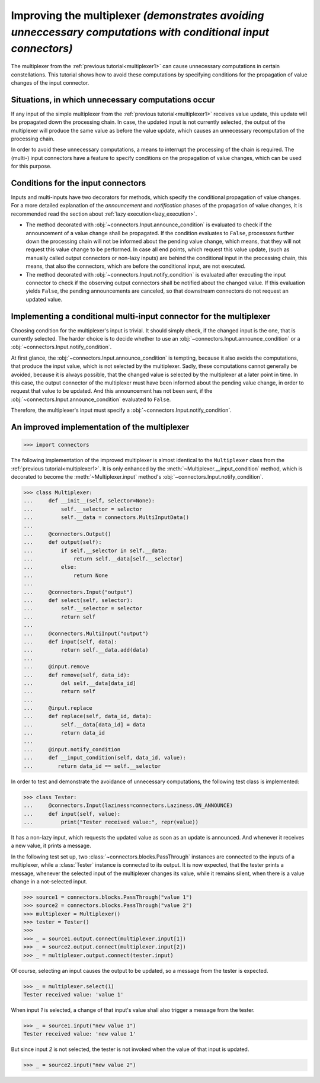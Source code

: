 .. _multiplexer2:

Improving the multiplexer *(demonstrates avoiding unneccessary computations with conditional input connectors)*
===============================================================================================================

The multiplexer from the :ref:`previous tutorial<multiplexer1>` can cause unnecessary computations in certain constellations.
This tutorial shows how to avoid these computations by specifying conditions for the propagation of value changes of the input connector.

Situations, in which unnecessary computations occur
---------------------------------------------------

If any input of the simple multiplexer from the :ref:`previous tutorial<multiplexer1>` receives value update, this update will be propagated down the processing chain.
In case, the updated input is not currently selected, the output of the multiplexer will produce the same value as before the value update, which causes an unnecessary recomputation of the processing chain.

In order to avoid these unnecessary computations, a means to interrupt the processing of the chain is required.
The (multi-) input connectors have a feature to specify conditions on the propagation of value changes, which can be used for this purpose.

Conditions for the input connectors
-----------------------------------

Inputs and multi-inputs have two decorators for methods, which specify the conditional propagation of value changes.
For a more detailed explanation of the *announcement* and *notification* phases of the propagation of value changes, it is recommended read the section about :ref:`lazy execution<lazy_execution>`.

* The method decorated with :obj:`~connectors.Input.announce_condition` is evaluated to check if the announcement of a value change shall be propagated.
  If the condition evaluates to ``False``, processors further down the processing chain will not be informed about the pending value change, which means, that they will not request this value change to be performed.
  In case all end points, which request this value update, (such as manually called output connectors or non-lazy inputs) are behind the conditional input in the processing chain, this means, that also the connectors, which are before the conditional input, are not executed.
* The method decorated with :obj:`~connectors.Input.notify_condition` is evaluated after executing the input connector to check if the observing output connectors shall be notified about the changed value.
  If this evaluation yields ``False``, the pending announcements are canceled, so that downstream connectors do not request an updated value.

Implementing a conditional multi-input connector for the multiplexer
--------------------------------------------------------------------

Choosing condition for the multiplexer's input is trivial.
It should simply check, if the changed input is the one, that is currently selected.
The harder choice is to decide whether to use an :obj:`~connectors.Input.announce_condition` or a :obj:`~connectors.Input.notify_condition`.

At first glance, the :obj:`~connectors.Input.announce_condition` is tempting, because it also avoids the computations, that produce the input value, which is not selected by the multiplexer.
Sadly, these computations cannot generally be avoided, because it is always possible, that the changed value is selected by the multiplexer at a later point in time.
In this case, the output connector of the multiplexer must have been informed about the pending value change, in order to request that value to be updated.
And this announcement has not been sent, if the :obj:`~connectors.Input.announce_condition` evaluated to ``False``.

Therefore, the multiplexer's input must specify a :obj:`~connectors.Input.notify_condition`.

An improved implementation of the multiplexer
---------------------------------------------

>>> import connectors

The following implementation of the improved multiplexer is almost identical to the ``Multiplexer`` class from the :ref:`previous tutorial<multiplexer1>`.
It is only enhanced by the :meth:`~Multiplexer.__input_condition` method, which is decorated to become the :meth:`~Multiplexer.input` method's :obj:`~connectors.Input.notify_condition`.

>>> class Multiplexer:
...     def __init__(self, selector=None):
...         self.__selector = selector
...         self.__data = connectors.MultiInputData()
...
...     @connectors.Output()
...     def output(self):
...         if self.__selector in self.__data:
...             return self.__data[self.__selector]
...         else:
...             return None
...
...     @connectors.Input("output")
...     def select(self, selector):
...         self.__selector = selector
...         return self
...
...     @connectors.MultiInput("output")
...     def input(self, data):
...         return self.__data.add(data)
...
...     @input.remove
...     def remove(self, data_id):
...         del self.__data[data_id]
...         return self
...
...     @input.replace
...     def replace(self, data_id, data):
...         self.__data[data_id] = data
...         return data_id
...
...     @input.notify_condition
...     def __input_condition(self, data_id, value):
...        return data_id == self.__selector

In order to test and demonstrate the avoidance of unnecessary computations, the following test class is implemented:

>>> class Tester:
...     @connectors.Input(laziness=connectors.Laziness.ON_ANNOUNCE)
...     def input(self, value):
...         print("Tester received value:", repr(value))

It has a non-lazy input, which requests the updated value as soon as an update is announced.
And whenever it receives a new value, it prints a message.

In the following test set up, two :class:`~connectors.blocks.PassThrough` instances are connected to the inputs of a multiplexer, while a :class:`Tester` instance is connected to its output.
It is now expected, that the tester prints a message, whenever the selected input of the multiplexer changes its value, while it remains silent, when there is a value change in a not-selected input.

>>> source1 = connectors.blocks.PassThrough("value 1")
>>> source2 = connectors.blocks.PassThrough("value 2")
>>> multiplexer = Multiplexer()
>>> tester = Tester()
>>>
>>> _ = source1.output.connect(multiplexer.input[1])
>>> _ = source2.output.connect(multiplexer.input[2])
>>> _ = multiplexer.output.connect(tester.input)

Of course, selecting an input causes the output to be updated, so a message from the tester is expected.

>>> _ = multiplexer.select(1)
Tester received value: 'value 1'

When input `1` is selected, a change of that input's value shall also trigger a message from the tester.

>>> _ = source1.input("new value 1")
Tester received value: 'new value 1'

But since input `2` is not selected, the tester is not invoked when the value of that input is updated.

>>> _ = source2.input("new value 2")
